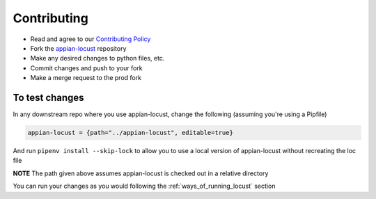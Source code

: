 ####################
Contributing
####################

* Read and agree to our `Contributing Policy <https://gitlab.com/appian-oss/appian-locust/-/blob/master/CONTRIBUTING>`__
* Fork the `appian-locust <https://gitlab.com/appian-oss/appian-locust>`__ repository
* Make any desired changes to python files, etc.
* Commit changes and push to your fork
* Make a merge request to the prod fork

To test changes
****************
In any downstream repo where you use appian-locust, change the following (assuming you're using a Pipfile)

.. code-block:: python

    appian-locust = {path="../appian-locust", editable=true}


And run ``pipenv install --skip-lock`` to allow you to use a local version of appian-locust without recreating the loc file

**NOTE** The path given above assumes appian-locust is checked out in a relative directory

You can run your changes as you would following the :ref:`ways_of_running_locust` section
